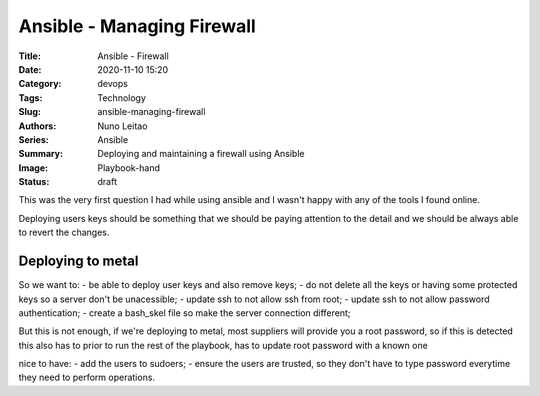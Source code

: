 Ansible - Managing Firewall
###########################

:Title: Ansible - Firewall
:Date: 2020-11-10 15:20
:Category: devops
:Tags: Technology
:Slug: ansible-managing-firewall
:Authors: Nuno Leitao
:Series: Ansible
:Summary: Deploying and maintaining a firewall using Ansible 
:Image: Playbook-hand
:Status: draft

This was the very first question I had while using ansible and I wasn't happy
with any of the tools I found online.

Deploying users keys should be something that we should be paying attention to
the detail and we should be always able to revert the changes.

Deploying to metal
==================

So we want to:
- be able to deploy user keys and also remove keys;
- do not delete all the keys or having some protected keys so a server don't be
unacessible;
- update ssh to not allow ssh from root;
- update ssh to not allow password authentication;
- create a bash_skel file so make the server connection different;

But this is not enough, if we're deploying to metal, most suppliers will provide
you a root password, so if this is detected this also has to prior to run the
rest of the playbook, has to update root password with a known one

nice to have:
- add the users to sudoers;
- ensure the users are trusted, so they don't have to type password everytime
they need to perform operations.


